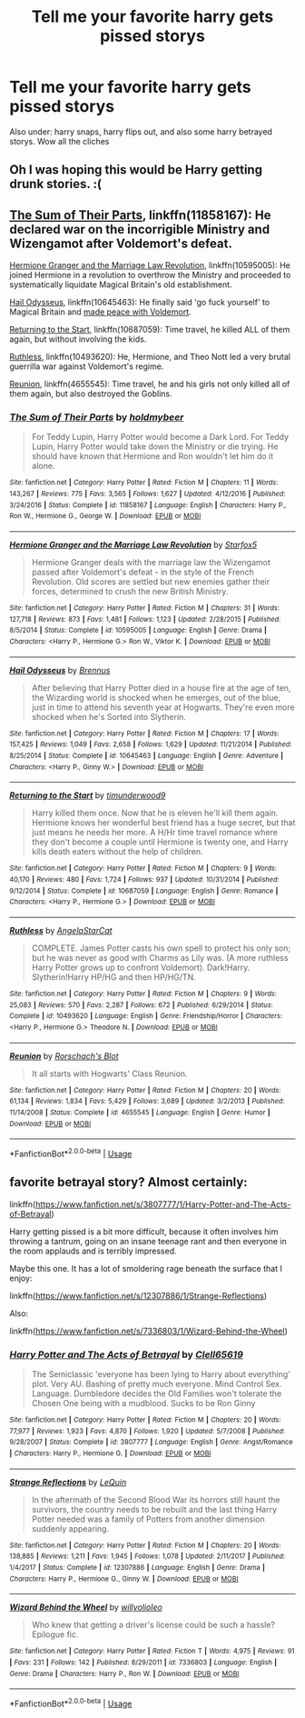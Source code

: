 #+TITLE: Tell me your favorite harry gets pissed storys

* Tell me your favorite harry gets pissed storys
:PROPERTIES:
:Author: MagicParrot36
:Score: 7
:DateUnix: 1535421028.0
:DateShort: 2018-Aug-28
:FlairText: Discussion
:END:
Also under: harry snaps, harry flips out, and also some harry betrayed storys. Wow all the cliches


** Oh I was hoping this would be Harry getting drunk stories. :(
:PROPERTIES:
:Author: FloreatCastellum
:Score: 10
:DateUnix: 1535445450.0
:DateShort: 2018-Aug-28
:END:


** [[https://www.fanfiction.net/s/11858167/1/The-Sum-of-Their-Parts][The Sum of Their Parts]], linkffn(11858167): He declared war on the incorrigible Ministry and Wizengamot after Voldemort's defeat.

[[https://www.fanfiction.net/s/10595005/1/Hermione-Granger-and-the-Marriage-Law-Revolution][Hermione Granger and the Marriage Law Revolution]], linkffn(10595005): He joined Hermione in a revolution to overthrow the Ministry and proceeded to systematically liquidate Magical Britain's old establishment.

[[https://www.fanfiction.net/s/10645463/1/Hail-Odysseus][Hail Odysseus]], linkffn(10645463): He finally said 'go fuck yourself' to Magical Britain and [[/spoiler][made peace with Voldemort]].

[[https://www.fanfiction.net/s/10687059/1/Returning-to-the-Start][Returning to the Start]], linkffn(10687059): Time travel, he killed ALL of them again, but without involving the kids.

[[https://www.fanfiction.net/s/10493620/1/Ruthless][Ruthless]], linkffn(10493620): He, Hermione, and Theo Nott led a very brutal guerrilla war against Voldemort's regime.

[[https://www.fanfiction.net/s/4655545/1/Reunion][Reunion]], linkffn(4655545): Time travel, he and his girls not only killed all of them again, but also destroyed the Goblins.
:PROPERTIES:
:Author: InquisitorCOC
:Score: 3
:DateUnix: 1535425433.0
:DateShort: 2018-Aug-28
:END:

*** [[https://www.fanfiction.net/s/11858167/1/][*/The Sum of Their Parts/*]] by [[https://www.fanfiction.net/u/7396284/holdmybeer][/holdmybeer/]]

#+begin_quote
  For Teddy Lupin, Harry Potter would become a Dark Lord. For Teddy Lupin, Harry Potter would take down the Ministry or die trying. He should have known that Hermione and Ron wouldn't let him do it alone.
#+end_quote

^{/Site/:} ^{fanfiction.net} ^{*|*} ^{/Category/:} ^{Harry} ^{Potter} ^{*|*} ^{/Rated/:} ^{Fiction} ^{M} ^{*|*} ^{/Chapters/:} ^{11} ^{*|*} ^{/Words/:} ^{143,267} ^{*|*} ^{/Reviews/:} ^{775} ^{*|*} ^{/Favs/:} ^{3,565} ^{*|*} ^{/Follows/:} ^{1,627} ^{*|*} ^{/Updated/:} ^{4/12/2016} ^{*|*} ^{/Published/:} ^{3/24/2016} ^{*|*} ^{/Status/:} ^{Complete} ^{*|*} ^{/id/:} ^{11858167} ^{*|*} ^{/Language/:} ^{English} ^{*|*} ^{/Characters/:} ^{Harry} ^{P.,} ^{Ron} ^{W.,} ^{Hermione} ^{G.,} ^{George} ^{W.} ^{*|*} ^{/Download/:} ^{[[http://www.ff2ebook.com/old/ffn-bot/index.php?id=11858167&source=ff&filetype=epub][EPUB]]} ^{or} ^{[[http://www.ff2ebook.com/old/ffn-bot/index.php?id=11858167&source=ff&filetype=mobi][MOBI]]}

--------------

[[https://www.fanfiction.net/s/10595005/1/][*/Hermione Granger and the Marriage Law Revolution/*]] by [[https://www.fanfiction.net/u/2548648/Starfox5][/Starfox5/]]

#+begin_quote
  Hermione Granger deals with the marriage law the Wizengamot passed after Voldemort's defeat - in the style of the French Revolution. Old scores are settled but new enemies gather their forces, determined to crush the new British Ministry.
#+end_quote

^{/Site/:} ^{fanfiction.net} ^{*|*} ^{/Category/:} ^{Harry} ^{Potter} ^{*|*} ^{/Rated/:} ^{Fiction} ^{M} ^{*|*} ^{/Chapters/:} ^{31} ^{*|*} ^{/Words/:} ^{127,718} ^{*|*} ^{/Reviews/:} ^{873} ^{*|*} ^{/Favs/:} ^{1,481} ^{*|*} ^{/Follows/:} ^{1,123} ^{*|*} ^{/Updated/:} ^{2/28/2015} ^{*|*} ^{/Published/:} ^{8/5/2014} ^{*|*} ^{/Status/:} ^{Complete} ^{*|*} ^{/id/:} ^{10595005} ^{*|*} ^{/Language/:} ^{English} ^{*|*} ^{/Genre/:} ^{Drama} ^{*|*} ^{/Characters/:} ^{<Harry} ^{P.,} ^{Hermione} ^{G.>} ^{Ron} ^{W.,} ^{Viktor} ^{K.} ^{*|*} ^{/Download/:} ^{[[http://www.ff2ebook.com/old/ffn-bot/index.php?id=10595005&source=ff&filetype=epub][EPUB]]} ^{or} ^{[[http://www.ff2ebook.com/old/ffn-bot/index.php?id=10595005&source=ff&filetype=mobi][MOBI]]}

--------------

[[https://www.fanfiction.net/s/10645463/1/][*/Hail Odysseus/*]] by [[https://www.fanfiction.net/u/4577618/Brennus][/Brennus/]]

#+begin_quote
  After believing that Harry Potter died in a house fire at the age of ten, the Wizarding world is shocked when he emerges, out of the blue, just in time to attend his seventh year at Hogwarts. They're even more shocked when he's Sorted into Slytherin.
#+end_quote

^{/Site/:} ^{fanfiction.net} ^{*|*} ^{/Category/:} ^{Harry} ^{Potter} ^{*|*} ^{/Rated/:} ^{Fiction} ^{M} ^{*|*} ^{/Chapters/:} ^{17} ^{*|*} ^{/Words/:} ^{157,425} ^{*|*} ^{/Reviews/:} ^{1,049} ^{*|*} ^{/Favs/:} ^{2,658} ^{*|*} ^{/Follows/:} ^{1,629} ^{*|*} ^{/Updated/:} ^{11/21/2014} ^{*|*} ^{/Published/:} ^{8/25/2014} ^{*|*} ^{/Status/:} ^{Complete} ^{*|*} ^{/id/:} ^{10645463} ^{*|*} ^{/Language/:} ^{English} ^{*|*} ^{/Genre/:} ^{Adventure} ^{*|*} ^{/Characters/:} ^{<Harry} ^{P.,} ^{Ginny} ^{W.>} ^{*|*} ^{/Download/:} ^{[[http://www.ff2ebook.com/old/ffn-bot/index.php?id=10645463&source=ff&filetype=epub][EPUB]]} ^{or} ^{[[http://www.ff2ebook.com/old/ffn-bot/index.php?id=10645463&source=ff&filetype=mobi][MOBI]]}

--------------

[[https://www.fanfiction.net/s/10687059/1/][*/Returning to the Start/*]] by [[https://www.fanfiction.net/u/1816893/timunderwood9][/timunderwood9/]]

#+begin_quote
  Harry killed them once. Now that he is eleven he'll kill them again. Hermione knows her wonderful best friend has a huge secret, but that just means he needs her more. A H/Hr time travel romance where they don't become a couple until Hermione is twenty one, and Harry kills death eaters without the help of children.
#+end_quote

^{/Site/:} ^{fanfiction.net} ^{*|*} ^{/Category/:} ^{Harry} ^{Potter} ^{*|*} ^{/Rated/:} ^{Fiction} ^{M} ^{*|*} ^{/Chapters/:} ^{9} ^{*|*} ^{/Words/:} ^{40,170} ^{*|*} ^{/Reviews/:} ^{480} ^{*|*} ^{/Favs/:} ^{1,724} ^{*|*} ^{/Follows/:} ^{937} ^{*|*} ^{/Updated/:} ^{10/31/2014} ^{*|*} ^{/Published/:} ^{9/12/2014} ^{*|*} ^{/Status/:} ^{Complete} ^{*|*} ^{/id/:} ^{10687059} ^{*|*} ^{/Language/:} ^{English} ^{*|*} ^{/Genre/:} ^{Romance} ^{*|*} ^{/Characters/:} ^{<Harry} ^{P.,} ^{Hermione} ^{G.>} ^{*|*} ^{/Download/:} ^{[[http://www.ff2ebook.com/old/ffn-bot/index.php?id=10687059&source=ff&filetype=epub][EPUB]]} ^{or} ^{[[http://www.ff2ebook.com/old/ffn-bot/index.php?id=10687059&source=ff&filetype=mobi][MOBI]]}

--------------

[[https://www.fanfiction.net/s/10493620/1/][*/Ruthless/*]] by [[https://www.fanfiction.net/u/717542/AngelaStarCat][/AngelaStarCat/]]

#+begin_quote
  COMPLETE. James Potter casts his own spell to protect his only son; but he was never as good with Charms as Lily was. (A more ruthless Harry Potter grows up to confront Voldemort). Dark!Harry. Slytherin!Harry HP/HG and then HP/HG/TN.
#+end_quote

^{/Site/:} ^{fanfiction.net} ^{*|*} ^{/Category/:} ^{Harry} ^{Potter} ^{*|*} ^{/Rated/:} ^{Fiction} ^{M} ^{*|*} ^{/Chapters/:} ^{9} ^{*|*} ^{/Words/:} ^{25,083} ^{*|*} ^{/Reviews/:} ^{570} ^{*|*} ^{/Favs/:} ^{2,287} ^{*|*} ^{/Follows/:} ^{672} ^{*|*} ^{/Published/:} ^{6/29/2014} ^{*|*} ^{/Status/:} ^{Complete} ^{*|*} ^{/id/:} ^{10493620} ^{*|*} ^{/Language/:} ^{English} ^{*|*} ^{/Genre/:} ^{Friendship/Horror} ^{*|*} ^{/Characters/:} ^{<Harry} ^{P.,} ^{Hermione} ^{G.>} ^{Theodore} ^{N.} ^{*|*} ^{/Download/:} ^{[[http://www.ff2ebook.com/old/ffn-bot/index.php?id=10493620&source=ff&filetype=epub][EPUB]]} ^{or} ^{[[http://www.ff2ebook.com/old/ffn-bot/index.php?id=10493620&source=ff&filetype=mobi][MOBI]]}

--------------

[[https://www.fanfiction.net/s/4655545/1/][*/Reunion/*]] by [[https://www.fanfiction.net/u/686093/Rorschach-s-Blot][/Rorschach's Blot/]]

#+begin_quote
  It all starts with Hogwarts' Class Reunion.
#+end_quote

^{/Site/:} ^{fanfiction.net} ^{*|*} ^{/Category/:} ^{Harry} ^{Potter} ^{*|*} ^{/Rated/:} ^{Fiction} ^{M} ^{*|*} ^{/Chapters/:} ^{20} ^{*|*} ^{/Words/:} ^{61,134} ^{*|*} ^{/Reviews/:} ^{1,834} ^{*|*} ^{/Favs/:} ^{5,429} ^{*|*} ^{/Follows/:} ^{3,689} ^{*|*} ^{/Updated/:} ^{3/2/2013} ^{*|*} ^{/Published/:} ^{11/14/2008} ^{*|*} ^{/Status/:} ^{Complete} ^{*|*} ^{/id/:} ^{4655545} ^{*|*} ^{/Language/:} ^{English} ^{*|*} ^{/Genre/:} ^{Humor} ^{*|*} ^{/Download/:} ^{[[http://www.ff2ebook.com/old/ffn-bot/index.php?id=4655545&source=ff&filetype=epub][EPUB]]} ^{or} ^{[[http://www.ff2ebook.com/old/ffn-bot/index.php?id=4655545&source=ff&filetype=mobi][MOBI]]}

--------------

*FanfictionBot*^{2.0.0-beta} | [[https://github.com/tusing/reddit-ffn-bot/wiki/Usage][Usage]]
:PROPERTIES:
:Author: FanfictionBot
:Score: 1
:DateUnix: 1535425448.0
:DateShort: 2018-Aug-28
:END:


** favorite betrayal story? Almost certainly:

linkffn([[https://www.fanfiction.net/s/3807777/1/Harry-Potter-and-The-Acts-of-Betrayal]])

Harry getting pissed is a bit more difficult, because it often involves him throwing a tantrum, going on an insane teenage rant and then everyone in the room applauds and is terribly impressed.

Maybe this one. It has a lot of smoldering rage beneath the surface that I enjoy:

linkffn([[https://www.fanfiction.net/s/12307886/1/Strange-Reflections]])

Also:

linkffn([[https://www.fanfiction.net/s/7336803/1/Wizard-Behind-the-Wheel]])
:PROPERTIES:
:Author: Deathcrow
:Score: 1
:DateUnix: 1535456933.0
:DateShort: 2018-Aug-28
:END:

*** [[https://www.fanfiction.net/s/3807777/1/][*/Harry Potter and The Acts of Betrayal/*]] by [[https://www.fanfiction.net/u/1298529/Clell65619][/Clell65619/]]

#+begin_quote
  The Semiclassic 'everyone has been lying to Harry about everything' plot. Very AU. Bashing of pretty much everyone. Mind Control Sex. Language. Dumbledore decides the Old Families won't tolerate the Chosen One being with a mudblood. Sucks to be Ron Ginny
#+end_quote

^{/Site/:} ^{fanfiction.net} ^{*|*} ^{/Category/:} ^{Harry} ^{Potter} ^{*|*} ^{/Rated/:} ^{Fiction} ^{M} ^{*|*} ^{/Chapters/:} ^{20} ^{*|*} ^{/Words/:} ^{77,977} ^{*|*} ^{/Reviews/:} ^{1,923} ^{*|*} ^{/Favs/:} ^{4,870} ^{*|*} ^{/Follows/:} ^{1,920} ^{*|*} ^{/Updated/:} ^{5/7/2008} ^{*|*} ^{/Published/:} ^{9/28/2007} ^{*|*} ^{/Status/:} ^{Complete} ^{*|*} ^{/id/:} ^{3807777} ^{*|*} ^{/Language/:} ^{English} ^{*|*} ^{/Genre/:} ^{Angst/Romance} ^{*|*} ^{/Characters/:} ^{Harry} ^{P.,} ^{Hermione} ^{G.} ^{*|*} ^{/Download/:} ^{[[http://www.ff2ebook.com/old/ffn-bot/index.php?id=3807777&source=ff&filetype=epub][EPUB]]} ^{or} ^{[[http://www.ff2ebook.com/old/ffn-bot/index.php?id=3807777&source=ff&filetype=mobi][MOBI]]}

--------------

[[https://www.fanfiction.net/s/12307886/1/][*/Strange Reflections/*]] by [[https://www.fanfiction.net/u/1634726/LeQuin][/LeQuin/]]

#+begin_quote
  In the aftermath of the Second Blood War its horrors still haunt the survivors, the country needs to be rebuilt and the last thing Harry Potter needed was a family of Potters from another dimension suddenly appearing.
#+end_quote

^{/Site/:} ^{fanfiction.net} ^{*|*} ^{/Category/:} ^{Harry} ^{Potter} ^{*|*} ^{/Rated/:} ^{Fiction} ^{M} ^{*|*} ^{/Chapters/:} ^{20} ^{*|*} ^{/Words/:} ^{138,885} ^{*|*} ^{/Reviews/:} ^{1,211} ^{*|*} ^{/Favs/:} ^{1,945} ^{*|*} ^{/Follows/:} ^{1,078} ^{*|*} ^{/Updated/:} ^{2/11/2017} ^{*|*} ^{/Published/:} ^{1/4/2017} ^{*|*} ^{/Status/:} ^{Complete} ^{*|*} ^{/id/:} ^{12307886} ^{*|*} ^{/Language/:} ^{English} ^{*|*} ^{/Genre/:} ^{Drama} ^{*|*} ^{/Characters/:} ^{Harry} ^{P.,} ^{Hermione} ^{G.,} ^{Ginny} ^{W.} ^{*|*} ^{/Download/:} ^{[[http://www.ff2ebook.com/old/ffn-bot/index.php?id=12307886&source=ff&filetype=epub][EPUB]]} ^{or} ^{[[http://www.ff2ebook.com/old/ffn-bot/index.php?id=12307886&source=ff&filetype=mobi][MOBI]]}

--------------

[[https://www.fanfiction.net/s/7336803/1/][*/Wizard Behind the Wheel/*]] by [[https://www.fanfiction.net/u/2620084/willyolioleo][/willyolioleo/]]

#+begin_quote
  Who knew that getting a driver's license could be such a hassle? Epilogue fic.
#+end_quote

^{/Site/:} ^{fanfiction.net} ^{*|*} ^{/Category/:} ^{Harry} ^{Potter} ^{*|*} ^{/Rated/:} ^{Fiction} ^{T} ^{*|*} ^{/Words/:} ^{4,975} ^{*|*} ^{/Reviews/:} ^{91} ^{*|*} ^{/Favs/:} ^{231} ^{*|*} ^{/Follows/:} ^{142} ^{*|*} ^{/Published/:} ^{8/29/2011} ^{*|*} ^{/id/:} ^{7336803} ^{*|*} ^{/Language/:} ^{English} ^{*|*} ^{/Genre/:} ^{Drama} ^{*|*} ^{/Characters/:} ^{Harry} ^{P.,} ^{Ron} ^{W.} ^{*|*} ^{/Download/:} ^{[[http://www.ff2ebook.com/old/ffn-bot/index.php?id=7336803&source=ff&filetype=epub][EPUB]]} ^{or} ^{[[http://www.ff2ebook.com/old/ffn-bot/index.php?id=7336803&source=ff&filetype=mobi][MOBI]]}

--------------

*FanfictionBot*^{2.0.0-beta} | [[https://github.com/tusing/reddit-ffn-bot/wiki/Usage][Usage]]
:PROPERTIES:
:Author: FanfictionBot
:Score: 0
:DateUnix: 1535457014.0
:DateShort: 2018-Aug-28
:END:
